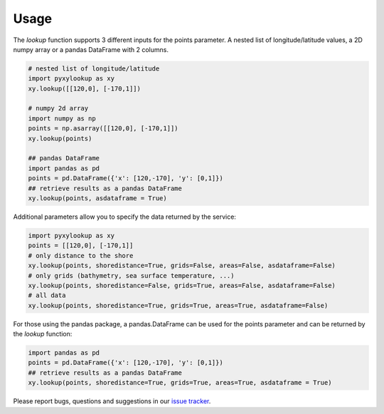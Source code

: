 .. _usage:

=====
Usage
=====

The `lookup` function supports 3 different inputs for the points parameter.
A nested list of longitude/latitude values, a 2D numpy array or a pandas DataFrame with 2 columns.

.. code-block:: python

    # nested list of longitude/latitude
    import pyxylookup as xy
    xy.lookup([[120,0], [-170,1]])

    # numpy 2d array
    import numpy as np
    points = np.asarray([[120,0], [-170,1]])
    xy.lookup(points)

    ## pandas DataFrame
    import pandas as pd
    points = pd.DataFrame({'x': [120,-170], 'y': [0,1]})
    ## retrieve results as a pandas DataFrame
    xy.lookup(points, asdataframe = True)


Additional parameters allow you to specify the data returned by the service:

.. code-block:: python

    import pyxylookup as xy
    points = [[120,0], [-170,1]]
    # only distance to the shore
    xy.lookup(points, shoredistance=True, grids=False, areas=False, asdataframe=False)
    # only grids (bathymetry, sea surface temperature, ...)
    xy.lookup(points, shoredistance=False, grids=True, areas=False, asdataframe=False)
    # all data
    xy.lookup(points, shoredistance=True, grids=True, areas=True, asdataframe=False)

For those using the pandas package, a pandas.DataFrame can be used for the points parameter and can be returned by the `lookup` function:

.. code-block:: python

    import pandas as pd
    points = pd.DataFrame({'x': [120,-170], 'y': [0,1]})
    ## retrieve results as a pandas DataFrame
    xy.lookup(points, shoredistance=True, grids=True, areas=True, asdataframe = True)

Please report bugs, questions and suggestions in our `issue tracker`_.

.. _issue tracker: https://github.com/iobis/pyxylookup/issues